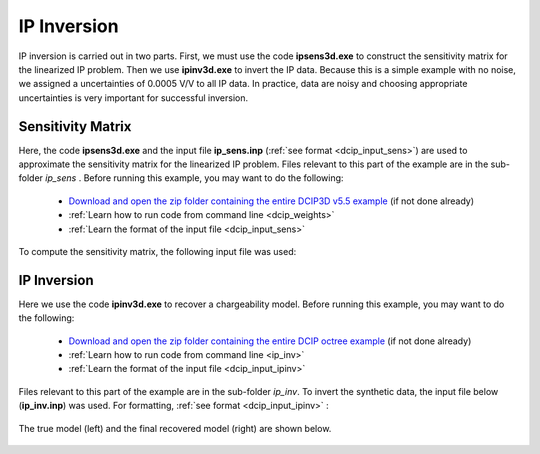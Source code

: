 .. _example_ipinv:

IP Inversion
============

IP inversion is carried out in two parts. First, we must use the code **ipsens3d.exe** to construct the sensitivity matrix for the linearized IP problem. Then we use **ipinv3d.exe** to invert the IP data. Because this is a simple example with no noise, we assigned a uncertainties of 0.0005 V/V to all IP data. In practice, data are noisy and choosing appropriate uncertainties is very important for successful inversion.


Sensitivity Matrix
------------------

Here, the code **ipsens3d.exe** and the input file **ip_sens.inp** (:ref:`see format <dcip_input_sens>`) are used to approximate the sensitivity matrix for the linearized IP problem. Files relevant to this part of the example are in the sub-folder *ip_sens* . Before running this example, you may want to do the following:


    - `Download and open the zip folder containing the entire DCIP3D v5.5 example <https://github.com/ubcgif/dcip3d/raw/master/assets/dcip3d_v5p5_example.zip>`__ (if not done already)
    - :ref:`Learn how to run code from command line <dcip_weights>`
    - :ref:`Learn the format of the input file <dcip_input_sens>`


To compute the sensitivity matrix, the following input file was used:

.. figure:: ../inputfiles/images/create_ip_sens_input.png
     :align: center
     :width: 700



IP Inversion
------------

Here we use the code **ipinv3d.exe** to recover a chargeability model. Before running this example, you may want to do the following:

    - `Download and open the zip folder containing the entire DCIP octree example <https://github.com/ubcgif/DCIPoctree/raw/master/assets/dcipoctree_example.zip>`__ (if not done already)
    - :ref:`Learn how to run code from command line <ip_inv>`
    - :ref:`Learn the format of the input file <dcip_input_ipinv>`


Files relevant to this part of the example are in the sub-folder *ip_inv*. To invert the synthetic data, the input file below (**ip_inv.inp**) was used. For formatting, :ref:`see format <dcip_input_ipinv>` :

.. figure:: ../inputfiles/images/create_ip_inv_input.png
     :align: center
     :width: 700

The true model (left) and the final recovered model (right) are shown below.


.. figure:: images/ip_inv.png
     :align: center
     :width: 700



